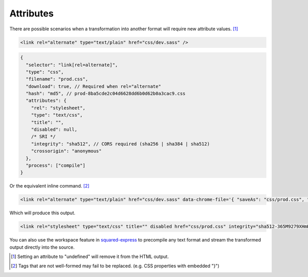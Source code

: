 Attributes
==========

There are possible scenarios when a transformation into another format will require new attribute values. [#]_

.. code-block:: html

  <link rel="alternate" type="text/plain" href="css/dev.sass" />

.. code-block::

  {
    "selector": "link[rel=alternate]",
    "type": "css",
    "filename": "prod.css",
    "download": true, // Required when rel="alternate"
    "hash": "md5", // prod-8ba5cde2c04d6628dd6b0d62b0a3cac9.css
    "attributes": {
      "rel": "stylesheet",
      "type": "text/css",
      "title": "",
      "disabled": null,
      /* SRI */
      "integrity": "sha512", // CORS required (sha256 | sha384 | sha512)
      "crossorigin": "anonymous"
    },
    "process": ["compile"]
  }

Or the equivalent inline command. [#]_

.. code-block:: html

  <link rel="alternate" type="text/plain" href="css/dev.sass" data-chrome-file='{ "saveAs": "css/prod.css", "process": ["compile"] }' data-chrome-attributes='{ "rel": "stylesheet", "type": "text/css", "title": "", "disabled": null, "integrity": "sha512", "crossorigin": "anonymous" }' data-chrome-options="download" />

Which will produce this output.

.. code-block:: html

  <link rel="stylesheet" type="text/css" title="" disabled href="css/prod.css" integrity="sha512-365M9279XHmH5iUcnWAVLXbLCqmntex51g5yp+jrzci79PhUOZyK/ebMIzoR46y7okDgZYZhTImDt7/06IhxQw==" crossorigin="anonymous" />

You can also use the workspace feature in `squared-express <https://github.com/anpham6/squared-express#readme>`_ to precompile any text format and stream the transformed output directly into the source.

.. [#] Setting an attribute to "undefined" will remove it from the HTML output.
.. [#] Tags that are not well-formed may fail to be replaced. (e.g. CSS properties with embedded "}")